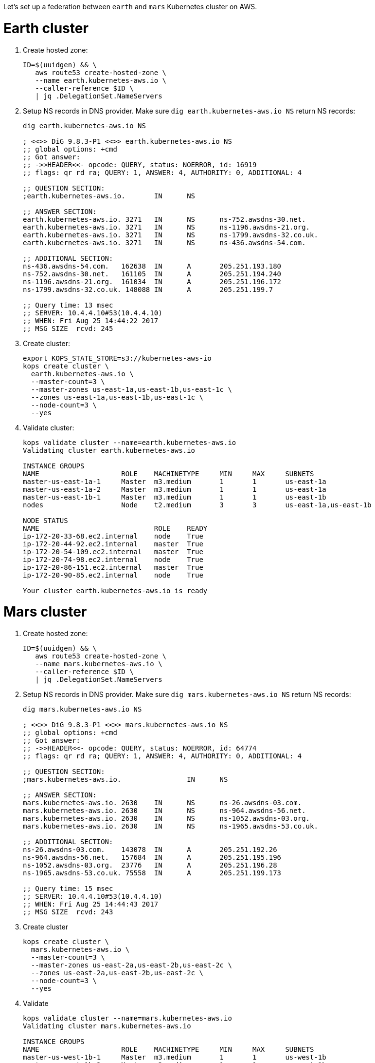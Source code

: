 Let's set up a federation between `earth` and `mars` Kubernetes cluster on AWS.

= Earth cluster

. Create hosted zone:
+
```
ID=$(uuidgen) && \
   aws route53 create-hosted-zone \
   --name earth.kubernetes-aws.io \
   --caller-reference $ID \
   | jq .DelegationSet.NameServers
```
+
. Setup NS records in DNS provider. Make sure `dig earth.kubernetes-aws.io NS` return NS records:
+
```
dig earth.kubernetes-aws.io NS

; <<>> DiG 9.8.3-P1 <<>> earth.kubernetes-aws.io NS
;; global options: +cmd
;; Got answer:
;; ->>HEADER<<- opcode: QUERY, status: NOERROR, id: 16919
;; flags: qr rd ra; QUERY: 1, ANSWER: 4, AUTHORITY: 0, ADDITIONAL: 4

;; QUESTION SECTION:
;earth.kubernetes-aws.io.	IN	NS

;; ANSWER SECTION:
earth.kubernetes-aws.io. 3271	IN	NS	ns-752.awsdns-30.net.
earth.kubernetes-aws.io. 3271	IN	NS	ns-1196.awsdns-21.org.
earth.kubernetes-aws.io. 3271	IN	NS	ns-1799.awsdns-32.co.uk.
earth.kubernetes-aws.io. 3271	IN	NS	ns-436.awsdns-54.com.

;; ADDITIONAL SECTION:
ns-436.awsdns-54.com.	162638	IN	A	205.251.193.180
ns-752.awsdns-30.net.	161105	IN	A	205.251.194.240
ns-1196.awsdns-21.org.	161034	IN	A	205.251.196.172
ns-1799.awsdns-32.co.uk. 148088	IN	A	205.251.199.7

;; Query time: 13 msec
;; SERVER: 10.4.4.10#53(10.4.4.10)
;; WHEN: Fri Aug 25 14:44:22 2017
;; MSG SIZE  rcvd: 245
```
+
. Create cluster:
+
```
export KOPS_STATE_STORE=s3://kubernetes-aws-io
kops create cluster \
  earth.kubernetes-aws.io \
  --master-count=3 \
  --master-zones us-east-1a,us-east-1b,us-east-1c \
  --zones us-east-1a,us-east-1b,us-east-1c \
  --node-count=3 \
  --yes
```
+
. Validate cluster:
+
```
kops validate cluster --name=earth.kubernetes-aws.io
Validating cluster earth.kubernetes-aws.io

INSTANCE GROUPS
NAME			ROLE	MACHINETYPE	MIN	MAX	SUBNETS
master-us-east-1a-1	Master	m3.medium	1	1	us-east-1a
master-us-east-1a-2	Master	m3.medium	1	1	us-east-1a
master-us-east-1b-1	Master	m3.medium	1	1	us-east-1b
nodes			Node	t2.medium	3	3	us-east-1a,us-east-1b

NODE STATUS
NAME				ROLE	READY
ip-172-20-33-68.ec2.internal	node	True
ip-172-20-44-92.ec2.internal	master	True
ip-172-20-54-109.ec2.internal	master	True
ip-172-20-74-98.ec2.internal	node	True
ip-172-20-86-151.ec2.internal	master	True
ip-172-20-90-85.ec2.internal	node	True

Your cluster earth.kubernetes-aws.io is ready
```

= Mars cluster

. Create hosted zone:
+
```
ID=$(uuidgen) && \
   aws route53 create-hosted-zone \
   --name mars.kubernetes-aws.io \
   --caller-reference $ID \
   | jq .DelegationSet.NameServers
```
+
. Setup NS records in DNS provider. Make sure `dig mars.kubernetes-aws.io NS` return NS records:
+
```
dig mars.kubernetes-aws.io NS

; <<>> DiG 9.8.3-P1 <<>> mars.kubernetes-aws.io NS
;; global options: +cmd
;; Got answer:
;; ->>HEADER<<- opcode: QUERY, status: NOERROR, id: 64774
;; flags: qr rd ra; QUERY: 1, ANSWER: 4, AUTHORITY: 0, ADDITIONAL: 4

;; QUESTION SECTION:
;mars.kubernetes-aws.io.		IN	NS

;; ANSWER SECTION:
mars.kubernetes-aws.io.	2630	IN	NS	ns-26.awsdns-03.com.
mars.kubernetes-aws.io.	2630	IN	NS	ns-964.awsdns-56.net.
mars.kubernetes-aws.io.	2630	IN	NS	ns-1052.awsdns-03.org.
mars.kubernetes-aws.io.	2630	IN	NS	ns-1965.awsdns-53.co.uk.

;; ADDITIONAL SECTION:
ns-26.awsdns-03.com.	143078	IN	A	205.251.192.26
ns-964.awsdns-56.net.	157684	IN	A	205.251.195.196
ns-1052.awsdns-03.org.	23776	IN	A	205.251.196.28
ns-1965.awsdns-53.co.uk. 75558	IN	A	205.251.199.173

;; Query time: 15 msec
;; SERVER: 10.4.4.10#53(10.4.4.10)
;; WHEN: Fri Aug 25 14:44:43 2017
;; MSG SIZE  rcvd: 243
```
+
. Create cluster
+
```
kops create cluster \
  mars.kubernetes-aws.io \
  --master-count=3 \
  --master-zones us-east-2a,us-east-2b,us-east-2c \
  --zones us-east-2a,us-east-2b,us-east-2c \
  --node-count=3 \
  --yes
```
+
. Validate
+
```
kops validate cluster --name=mars.kubernetes-aws.io
Validating cluster mars.kubernetes-aws.io

INSTANCE GROUPS
NAME			ROLE	MACHINETYPE	MIN	MAX	SUBNETS
master-us-west-1b-1	Master	m3.medium	1	1	us-west-1b
master-us-west-1b-2	Master	m3.medium	1	1	us-west-1b
master-us-west-1c-1	Master	m3.medium	1	1	us-west-1c
nodes			Node	t2.medium	3	3	us-west-1b,us-west-1c

NODE STATUS
NAME						ROLE	READY
ip-172-20-48-129.us-west-1.compute.internal	master	True
ip-172-20-57-83.us-west-1.compute.internal	master	True
ip-172-20-62-211.us-west-1.compute.internal	node	True
ip-172-20-72-51.us-west-1.compute.internal	master	True
ip-172-20-79-160.us-west-1.compute.internal	node	True
ip-172-20-94-88.us-west-1.compute.internal	node	True

Your cluster mars.kubernetes-aws.io is ready
```

= Setup kubefed

. Download k8s client binary:
+
```
curl -LO https://storage.googleapis.com/kubernetes-release/release/$(curl -s https://storage.googleapis.com/kubernetes-release/release/stable.txt)/kubernetes-client-darwin-amd64.tar.gz
tar xzvf kubernetes-client-darwin-amd64.tar.gz
```
+
. Check context:
+
```
kubectl config get-contexts
CURRENT   NAME                                      CLUSTER                                   AUTHINFO                                  NAMESPACE
*         mars.kubernetes-aws.io                    mars.kubernetes-aws.io                    mars.kubernetes-aws.io                    
          earth.kubernetes-aws.io                   earth.kubernetes-aws.io                   earth.kubernetes-aws.io     
```
+
. Setup federation control plane:
+
```
kubefed \
    init \
    interstellar \
    --host-cluster-context=earth.kubernetes-aws.io \
    --dns-provider=aws-route53 \
    --dns-zone-name=kubernetes-aws.io.
```
+
Shows the output:
+
```
Creating a namespace federation-system for federation system components... done
Creating federation control plane service..... done
Creating federation control plane objects (credentials, persistent volume claim)... done
Creating federation component deployments... done
Updating kubeconfig... done
Waiting for federation control plane to come up................................................................................. done
Federation API server is running at: ae4cc3f4489e011e7be130eca048892d-1226070346.us-east-1.elb.amazonaws.com
```
+
. Create a `default` namespace (due to https://github.com/kubernetes/kubernetes/issues/33292[bug]):
+
```
kubectl get namespace --context=interstellar
```
+
. 

== Misc

. Use `aws ec2 describe-availability-zones --region=us-east-1` to find out a region with 3+ AZ
